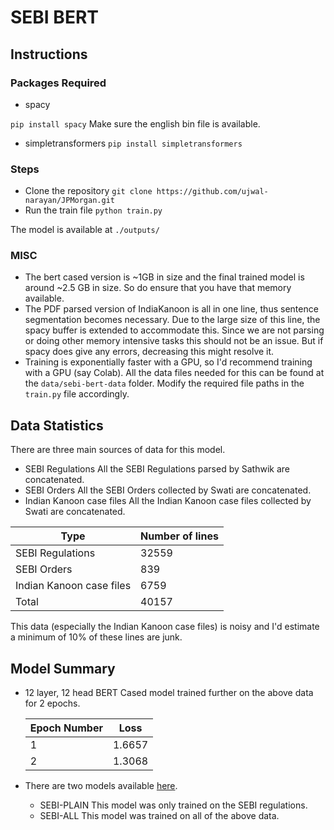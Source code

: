 
* SEBI BERT
** Instructions
*** Packages Required 
- spacy 
~pip install spacy~
Make sure the english bin file is available. 
- simpletransformers
  ~pip install simpletransformers~
*** Steps
- Clone the repository
  ~git clone https://github.com/ujwal-narayan/JPMorgan.git~ 
- Run the train file
  ~python train.py~

The model is available at =./outputs/=

  

*** MISC
- The bert cased version is ~1GB in size and the final trained model is around ~2.5 GB in size. So do ensure that you have that memory available.
- The PDF parsed version of IndiaKanoon is all in one line, thus sentence segmentation becomes necessary. Due to the large size of this line, the spacy buffer is extended to accommodate this. Since we are not parsing or doing other memory intensive tasks this should not be an issue. But if spacy does give any errors, decreasing this might resolve it.
- Training is exponentially faster with a GPU, so I'd recommend training with a GPU (say Colab). All the data files needed for this can be found at the =data/sebi-bert-data= folder.  Modify the required file paths in the =train.py= file accordingly. 

** Data Statistics
There are three main sources of data for this model.
- SEBI Regulations
  All the SEBI Regulations parsed by Sathwik are concatenated. 
- SEBI Orders
  All the SEBI Orders collected by Swati are concatenated. 
- Indian Kanoon case files
  All the Indian Kanoon case files collected by Swati are concatenated.

| Type                     | Number of lines |
|--------------------------+-----------------|
| SEBI Regulations         |           32559 |
| SEBI Orders              |             839 |
| Indian Kanoon case files |            6759 |
| Total                    |           40157 |

This data (especially the Indian Kanoon case files) is noisy and I'd estimate a minimum of 10% of these lines are junk. 

** Model Summary
- 12 layer, 12 head BERT Cased model trained further on the above data for 2 epochs.
  | Epoch Number |   Loss |
  |--------------+--------|
  |            1 | 1.6657 |
  |            2 | 1.3068 |
  
- There are two models available [[https://iiitaphyd-my.sharepoint.com/:f:/g/personal/ujwal_narayan_research_iiit_ac_in/Ekp7ldm_wt1FtUbib7e2FycBe86Cuyl9xdAkkgPwHvvtGA?e=psr8Xo][here]]. 
  - SEBI-PLAIN
    This model was only trained on the SEBI regulations. 
  - SEBI-ALL
    This model was trained on all of the above data. 

